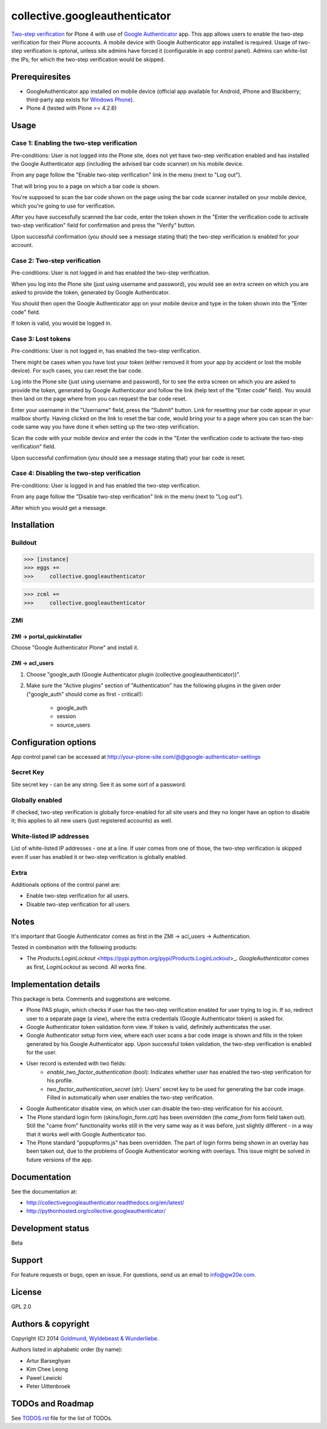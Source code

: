 ================================================
collective.googleauthenticator
================================================
`Two-step verification <http://en.wikipedia.org/wiki/Two-step_verification>`_ for Plone 4
with use of `Google Authenticator <http://en.wikipedia.org/wiki/Google_Authenticator>`_
app. This app allows users to enable the two-step verification for their Plone accounts.
A mobile device with Google Authenticator app installed is required. Usage of two-step
verification is optonal, unless site admins have forced it (configurable in app control
panel). Admins can white-list the IPs, for which the two-step verification would be
skipped.

Prerequiresites
================================================
- GoogleAuthenticator app installed on mobile device (official app available for
  Android, iPhone and Blackberry; third-party app exists for `Windows Phone
  <http://www.windowsphone.com/en-us/store/app/authenticator/e7994dbc-2336-4950-91ba-ca22d653759b>`_).
- Plone 4 (tested with Plone >= 4.2.6)

Usage
================================================
Case 1: Enabling the two-step verification
------------------------------------------------
Pre-conditions: User is not logged into the Plone site, does not yet have two-step
verification enabled and has installed the Google Authenticator app (including the advised
bar code scanner) on his mobile device.

From any page follow the "Enable two-step verification" link in the menu (next to "Log out").

.. image:: _static/01_menu_enable.png
    :align: center

That will bring you to a page on which a bar code is shown.

.. image:: _static/02_two_step_verification_setup.png
    :align: center

You're supposed to scan the bar code shown on the page using the bar code scanner installed
on your mobile device, which you're going to use for verification.

After you have successfully scanned the bar code, enter the token shown in the "Enter the
verification code to activate two-step verification" field for confirmation and press the
"Verify" button.

Upon successful confirmation (you should see a message stating that) the two-step
verification is enabled for your account.

.. image:: _static/03_enable_two_step_verification_confirmation_message.png
    :align: center

Case 2: Two-step verification
------------------------------------------------
Pre-conditions: User is not logged in and has enabled the two-step verification.

When you log into the Plone site (just using username and password), you would see an extra
screen on which you are asked to provide the token, generated by Google Authenticator.

.. image:: _static/04_login_token_form.png
    :align: center

You should then open the Google Authenticator app on your mobile device and type in the
token shown into the "Enter code" field.

If token is valid, you would be logged in.

Case 3: Lost tokens
------------------------------------------------
Pre-conditions: User is not logged in, has enabled the two-step verification.

There might be cases when you have lost your token (either removed it from your app by
accident or lost the mobile device). For such cases, you can reset the bar code.

Log into the Plone site (just using username and password), for to see the extra
screen on which you are asked to provide the token, generated by Google Authenticator
and follow the link (help text of the "Enter code" field). You would then land on the page
where from you can request the bar code reset.

.. image:: _static/05_request_to_reset_bar_code.png
    :align: center

Enter your username in the "Username" field, press the "Submit" button. Link for resetting
your bar code appear in your mailbox shortly. Having clicked on the link to reset the bar
code, would bring your to a page where you can scan the bar-code same way you have done it
when setting up the two-step verification.

.. image:: _static/06_reset_two_step_verification_bar_code.png
    :align: center

Scan the code with your mobile device and enter the code in the "Enter the verification
code to activate the two-step verification" field.

Upon successful confirmation (you should see a message stating that) your bar code is reset.

.. image:: _static/07_bar_code_reset_confirmation_message.png
    :align: center

Case 4: Disabling the two-step verification
------------------------------------------------
Pre-conditions: User is logged in and has enabled the two-step verification.

From any page follow the "Disable two-step verification" link in the menu (next to "Log out").

.. image:: _static/08_menu_disable.png
    :align: center

After which you would get a message.

.. image:: _static/08_disable_two_step_verification_confirmation_message.png
    :align: center

Installation
================================================
Buildout
------------------------------------------------
>>> [instance]
>>> eggs +=
>>>     collective.googleauthenticator

>>> zcml +=
>>>     collective.googleauthenticator

ZMI
------------------------------------------------
ZMI -> portal_quickinstaller
~~~~~~~~~~~~~~~~~~~~~~~~~~~~~~~~~~~~~~~~~~~~~~~~
Choose "Google Authenticator Plone" and install it.

ZMI -> acl_users
~~~~~~~~~~~~~~~~~~~~~~~~~~~~~~~~~~~~~~~~~~~~~~~~
1. Choose "google_auth (Google Authenticator plugin (collective.googleauthenticator))".

2. Make sure the "Active plugins" section of "Authentication" has the following plugins in 
   the given order ("google_auth" should come as first - critical!):

    - google_auth
    - session
    - source_users

Configuration options
================================================
App control panel can be accessed at
http://your-plone-site.com/@@google-authenticator-settings

.. image:: _static/09_control_panel.png
    :align: center

Secret Key
------------------------------------------------
Site secret key - can be any string. See it as some sort of a password.

Globally enabled
------------------------------------------------
If checked, two-step verification is globally force-enabled for all site users and they no
longer have an option to disable it; this applies to all new users (just registered accounts)
as well.

White-listed IP addresses
------------------------------------------------
List of white-listed IP addresses - one at a line. If user comes from one of those,
the two-step verification is skipped even if user has enabled it or two-step verification
is globally enabled.

Extra
------------------------------------------------
Additionals options of the control panel are:

- Enable two-step verification for all users.
- Disable two-step verification for all users.

Notes
================================================
It's important that Google Authenticator comes as first in the ZMI -> acl_users -> Authentication.

Tested in combination with the following products:

- The `Products.LoginLockout` <https://pypi.python.org/pypi/Products.LoginLockout>_. 
  `GoogleAuthenticator` comes as first, `LoginLockout` as second. All works fine.

Implementation details
================================================
This package is beta. Comments and suggestions are welcome.

- Plone PAS plugin, which checks if user has the two-step verification enabled for
  user trying to log in. If so, redirect user to a separate page (a view), where the
  extra credentials (Google Authenticator token) is asked for.
- Google Authenticator token validation form view. If token is valid, definitely authenticates
  the user.
- Google Authenticator setup form view, where each user scans a bar code image is shown and
  fills in the token generated by his Google Authenticator app. Upon successful token
  validation, the two-step verification is enabled for the user.
- User record is extended with two fields:
      * `enable_two_factor_authentication` (bool): Indicates whether user has enabled the
        two-step verification for his profile.
      * `two_factor_authentication_secret` (str): Users' secret key to be used for generating
        the bar code image. Filled in automatically when user enables the two-step verification.
- Google Authenticator disable view, on which user can disable the two-step verification for
  his account.
- The Plone standard login form (skins/login_form.cpt) has been overridden (the `came_from`
  form field taken out).
  Still the "came from" functionality works still in the very same way as it was before, just
  slightly different - in a way that it works well with Google Authenticator too.
- The Plone standard "popupforms.js" has been overridden. The part of login forms being shown
  in an overlay has been taken out, due to the problems of Google Authenticator working with
  overlays. This issue might be solved in future versions of the app.

Documentation
================================================
See the documentation at:

- http://collectivegoogleauthenticator.readthedocs.org/en/latest/
- http://pythonhosted.org/collective.googleauthenticator/

Development status
================================================
Beta

Support
================================================
For feature requests or bugs, open an issue. For questions, send us an email to info@gw20e.com.

License
================================================
GPL 2.0

Authors & copyright
================================================
Copyright (C) 2014 `Goldmund, Wyldebeast & Wunderliebe <http://www.goldmund-wyldebeast-wunderliebe.nl/>`_.

Authors listed in alphabetic order (by name):

- Artur Barseghyan
- Kim Chee Leong
- Pawel Lewicki
- Peter Uittenbroek

TODOs and Roadmap
================================================
See `TODOS.rst <https://raw.github.com/collective/collective.googleauthenticator/master/TODOS.rst>`_
file for the list of TODOs.
